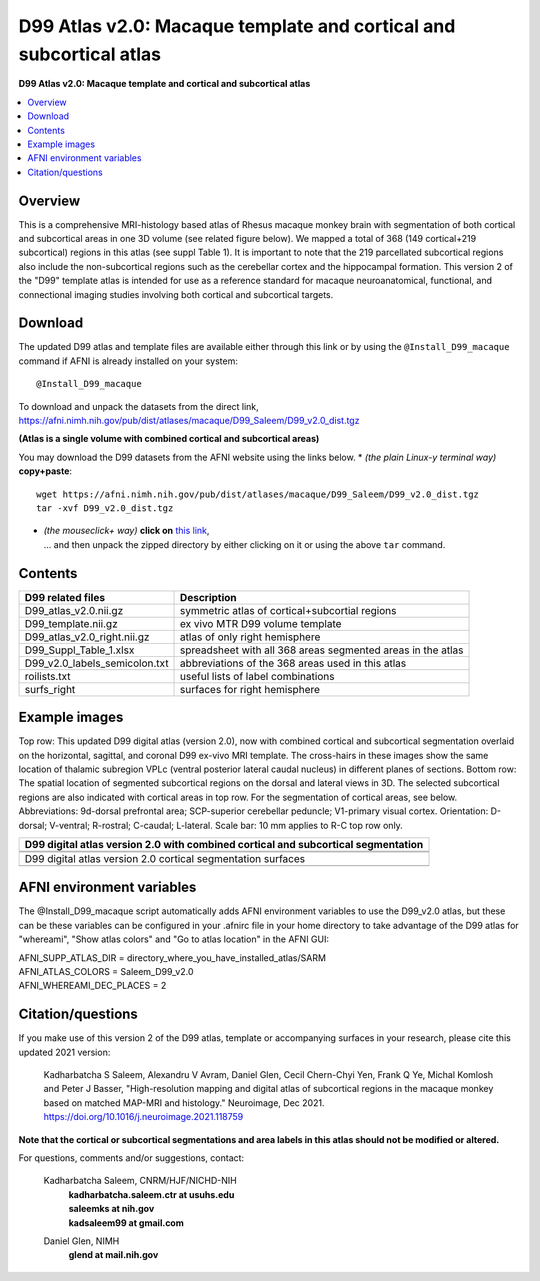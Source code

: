 .. _atlas_saleem_v2:

**D99 Atlas v2.0: Macaque template and cortical and subcortical atlas**
===============================================================================

**D99 Atlas v2.0: Macaque template and cortical and subcortical atlas**


.. contents:: :local:

.. highlight:: none


Overview
--------

This is a comprehensive MRI-histology based atlas of Rhesus macaque 
monkey brain with segmentation of both cortical and subcortical areas 
in one 3D volume (see related figure below). We mapped a total of 368 
(149 cortical+219 subcortical) regions in this atlas (see suppl Table 1). 
It is important to note that the 219 parcellated subcortical regions also 
include the non-subcortical regions such as the cerebellar cortex and the 
hippocampal formation. This version 2 of the "D99" template atlas is 
intended for use as a reference standard for macaque neuroanatomical, 
functional, and connectional imaging studies involving both cortical 
and subcortical targets. 

Download
--------------------------

The updated D99 atlas and template files are available either through
this link or by using the ``@Install_D99_macaque`` command if AFNI is
already installed on your system::

   @Install_D99_macaque

| To download and unpack the datasets from the direct link,
| `<https://afni.nimh.nih.gov/pub/dist/atlases/macaque/D99_Saleem/D99_v2.0_dist.tgz>`_

**(Atlas is a single volume with combined cortical and subcortical areas)**

You may download the D99 datasets from the AFNI website
using the links below.
* *(the plain Linux-y terminal way)* **copy+paste**::

    wget https://afni.nimh.nih.gov/pub/dist/atlases/macaque/D99_Saleem/D99_v2.0_dist.tgz
    tar -xvf D99_v2.0_dist.tgz

* | *(the mouseclick+ way)* **click on** `this link
    <https://afni.nimh.nih.gov/pub/dist/atlases/macaque/D99_Saleem/D99_v2.0_dist.tgz>`_,
  | \.\.\. and then unpack the zipped directory by either clicking on it
    or using the above ``tar`` command.


Contents
------------------

============================= ======================================================================
D99 related files 		          Description
============================= ======================================================================
D99_atlas_v2.0.nii.gz         symmetric atlas of cortical+subcortial regions
D99_template.nii.gz           ex vivo MTR D99 volume template
D99_atlas_v2.0_right.nii.gz   atlas of only right hemisphere
D99_Suppl_Table_1.xlsx        spreadsheet with all 368 areas segmented areas in the atlas
D99_v2.0_labels_semicolon.txt abbreviations of the 368 areas used in this atlas
roilists.txt                  useful lists of label combinations
surfs_right                   surfaces for right hemisphere
============================= ======================================================================

Example images
------------------

Top row: This updated D99 digital atlas (version 2.0), now with
combined cortical and subcortical segmentation overlaid on the
horizontal, sagittal, and coronal D99 ex-vivo MRI template. The
cross-hairs in these images show the same location of thalamic
subregion VPLc (ventral posterior lateral caudal nucleus) in different
planes of sections. Bottom row: The spatial location of segmented
subcortical regions on the dorsal and lateral views in 3D. The
selected subcortical regions are also indicated with cortical areas in
top row. For the segmentation of cortical areas, see
below. Abbreviations: 9d-dorsal prefrontal area; SCP-superior
cerebellar peduncle; V1-primary visual cortex.  Orientation: D-dorsal;
V-ventral; R-rostral; C-caudal; L-lateral.  Scale bar: 10 mm applies
to R-C top row only.

.. list-table:: 
   :header-rows: 1
   :widths: 100 

   * - D99 digital atlas version 2.0 with combined cortical and subcortical
       segmentation
   * - .. image:: media/D99_v2.0/img_D99_v2.0_fig1.png
   * - .. image:: media/D99_v2.0/img_D99_v2.0_fig2.png

   * - D99 digital atlas version 2.0 cortical segmentation surfaces
   * - .. image:: media/D99_v2.0/img_D99_v2.0_fig3.png

AFNI environment variables
----------------------------------

The @Install_D99_macaque script automatically adds AFNI environment variables to use
the D99_v2.0 atlas, but these can be these variables can be configured in your .afnirc
file in your home directory to take advantage of the D99 atlas for "whereami",
"Show atlas colors" and "Go to atlas location" in the AFNI GUI:

| AFNI_SUPP_ATLAS_DIR = directory_where_you_have_installed_atlas/SARM
| AFNI_ATLAS_COLORS = Saleem_D99_v2.0
| AFNI_WHEREAMI_DEC_PLACES = 2


Citation/questions
------------------

If you make use of this version 2 of the D99 atlas, template or
accompanying surfaces in your research, please cite this updated 2021
version:

   | Kadharbatcha S Saleem, Alexandru V Avram, Daniel Glen, Cecil  
     Chern-Chyi Yen, Frank Q Ye, Michal Komlosh and Peter J Basser,
     "High-resolution mapping and digital atlas of subcortical regions
     in the macaque monkey based on matched MAP-MRI and histology."
     Neuroimage, Dec 2021.
   | `<https://doi.org/10.1016/j.neuroimage.2021.118759>`_

**Note that the cortical or subcortical  segmentations and area labels 
in this atlas should not be modified or altered.**

For questions, comments and/or suggestions, contact:

  Kadharbatcha Saleem, CNRM/HJF/NICHD-NIH 
    | **kadharbatcha.saleem.ctr at usuhs.edu**
    | **saleemks at nih.gov**
    | **kadsaleem99 at gmail.com**

  Daniel Glen, NIMH 
    | **glend at mail.nih.gov**
 
